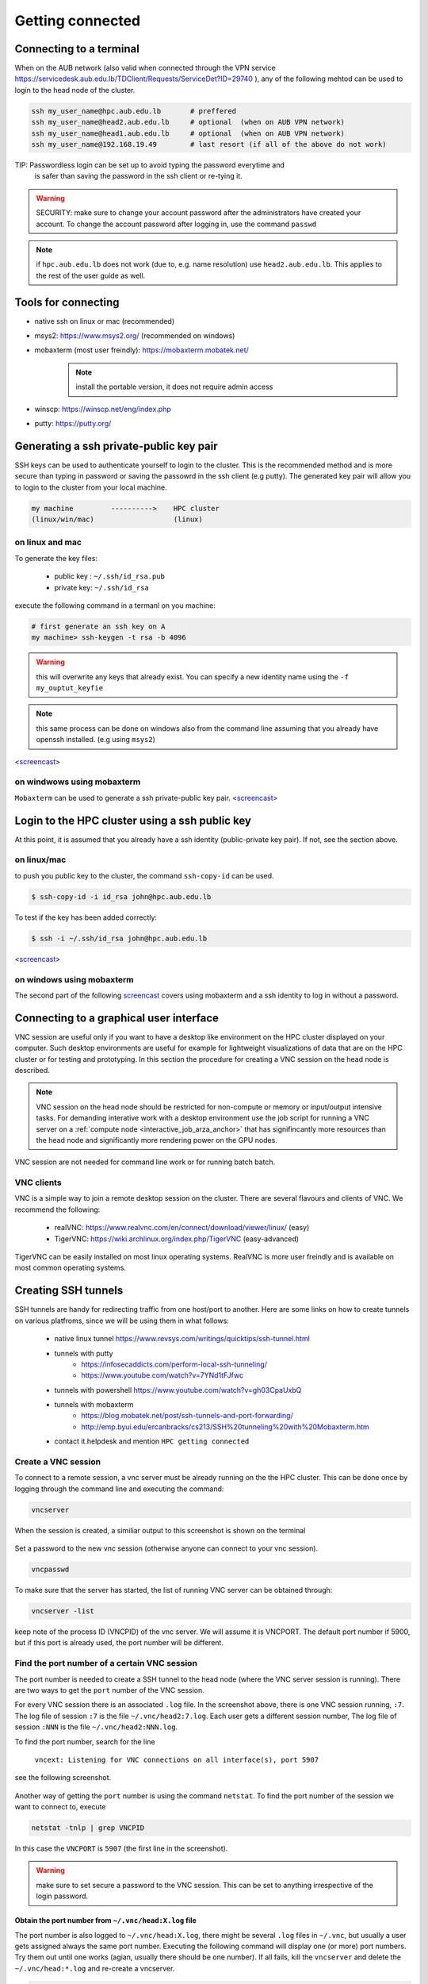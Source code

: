 Getting connected
-----------------
.. _Getting_started_arza:

Connecting to a terminal
========================

When on the AUB network (also valid when connected through the VPN service
https://servicedesk.aub.edu.lb/TDClient/Requests/ServiceDet?ID=29740 ),
any of the following mehtod can be used to login to the head node of the cluster.

.. code-block:: bash

    ssh my_user_name@hpc.aub.edu.lb       # preffered
    ssh my_user_name@head2.aub.edu.lb     # optional  (when on AUB VPN network)
    ssh my_user_name@head1.aub.edu.lb     # optional  (when on AUB VPN network)
    ssh my_user_name@192.168.19.49        # last resort (if all of the above do not work)

TIP: Passwordless login can be set up to avoid typing the password everytime and
     is safer than saving the password in the ssh client or re-tying it.

.. warning:: SECURITY: make sure to change your account password after the
 administrators have created your account. To change the account password
 after logging in, use the command ``passwd``

.. note:: if ``hpc.aub.edu.lb`` does not work (due to, e.g. name resolution)
 use ``head2.aub.edu.lb``. This applies to the rest of the user guide as well.

Tools for connecting
====================

- native ssh on linux or mac (recommended)
- msys2: https://www.msys2.org/ (recommended on windows)
- mobaxterm (most user freindly): https://mobaxterm.mobatek.net/
    .. note:: install the portable version, it does not require admin access
- winscp: https://winscp.net/eng/index.php
- putty: https://putty.org/


Generating a ssh private-public key pair
========================================

SSH keys can be used to authenticate yourself to login to the cluster. This is
the recommended method and is more secure than typing in password or saving
the passowrd in the ssh client (e.g putty). The generated key pair will allow
you to login to the cluster from your local machine.


.. code-block:: text

       my machine         ---------->    HPC cluster
       (linux/win/mac)                   (linux)

on linux and mac
^^^^^^^^^^^^^^^^

To generate the key files:

   - public key : ``~/.ssh/id_rsa.pub``
   - private key: ``~/.ssh/id_rsa``

execute the following command in a termanl on you machine:

.. code-block:: bash

    # first generate an ssh key on A
    my machine> ssh-keygen -t rsa -b 4096

.. warning:: this will overwrite any keys that already exist. You can specify
 a new identity name using the ``-f my_ouptut_keyfie``

.. note:: this same process can be done on windows also from the command line
 assuming that you already have openssh installed. (e.g using ``msys2``)

<`screencast <http://website.aub.edu.lb/it/hpc/SiteAssets/Pages/faq/generate_ssh_key_linux.mp4>`_>

on windwows using mobaxterm
^^^^^^^^^^^^^^^^^^^^^^^^^^^

``Mobaxterm`` can be used to generate a ssh private-public key pair.
<`screencast <http://website.aub.edu.lb/it/hpc/SiteAssets/Pages/faq/generate_ssh_public_private_key_pair_mobaxterm_windows_and_enable_passwordless_login.mp4>`_>

Login to the HPC cluster using a ssh public key
===============================================

At this point, it is assumed that you already have a ssh identity
(public-private key pair). If not, see the section above.

on linux/mac
^^^^^^^^^^^^

to push you public key to the cluster, the command ``ssh-copy-id`` can be
used.

.. code-block:: bash

    $ ssh-copy-id -i id_rsa john@hpc.aub.edu.lb

To test if the key has been added correctly:

.. code-block:: bash

    $ ssh -i ~/.ssh/id_rsa john@hpc.aub.edu.lb

<`screencast <http://website.aub.edu.lb/it/hpc/SiteAssets/Pages/faq/login_with_ssh_key_linux.mp4>`_>

on windows using mobaxterm
^^^^^^^^^^^^^^^^^^^^^^^^^^

The second part of the following `screencast <http://website.aub.edu.lb/it/hpc/SiteAssets/Pages/faq/generate_ssh_public_private_key_pair_mobaxterm_windows_and_enable_passwordless_login.mp4>`_ covers using mobaxterm and a ssh
identity to log in without a password.

Connecting to a graphical user interface
========================================

VNC session are useful only if you want to have a desktop like environment on
the HPC cluster displayed on your computer. Such desktop environments are useful
for example for lightweight visualizations of data that are on the HPC cluster or
for testing and prototyping. In this section the procedure for creating a VNC
session on the head node is described.

.. note::

   VNC session on the head node should be restricted for non-compute or memory or input/output
   intensive tasks. For demanding interative work with a desktop environment use the job script
   for running a VNC server on a :ref:`compute node <interactive_job_arza_anchor>` that has
   signifincantly more resources than the head node and significantly more rendering power on
   the GPU nodes.

VNC session are not needed for command line work or for running batch batch.

VNC clients
^^^^^^^^^^^

VNC is a simple way to join a remote desktop session on the cluster. There
are several flavours and clients of VNC. We recommend the following:

   - realVNC: https://www.realvnc.com/en/connect/download/viewer/linux/  (easy)
   - TigerVNC: https://wiki.archlinux.org/index.php/TigerVNC             (easy-advanced)

TigerVNC can be easily installed on most linux operating systems. RealVNC
is more user freindly and is available on most common operating systems.

Creating SSH tunnels
====================

SSH tunnels are handy for redirecting traffic from one host/port to another.
Here are some links on how to create tunnels on various platfroms, since we
will be using them in what follows:

  - native linux tunnel https://www.revsys.com/writings/quicktips/ssh-tunnel.html
  - tunnels with putty
        + https://infosecaddicts.com/perform-local-ssh-tunneling/
        + https://www.youtube.com/watch?v=7YNd1tFJfwc
  - tunnels with powershell https://www.youtube.com/watch?v=gh03CpaUxbQ
  - tunnels with mobaxterm
        + https://blog.mobatek.net/post/ssh-tunnels-and-port-forwarding/
        + http://emp.byui.edu/ercanbracks/cs213/SSH%20tunneling%20with%20Mobaxterm.htm
  - contact it.helpdesk and mention ``HPC getting connected``

Create a VNC session
^^^^^^^^^^^^^^^^^^^^

To connect to a remote session, a vnc server must be already running on the
the HPC cluster. This can be done once by logging through the command line
and executing the command:

.. code-block:: bash

       vncserver

When the session is created, a similiar output to this screenshot is shown
on the terminal

.. figure:: imgs/vnc_session_create.png
   :scale: 50 %
   :alt:

Set a password to the new vnc session (otherwise anyone can connect to your
vnc session).

.. code-block:: bash

        vncpasswd

To make sure that the server has started, the list of running VNC server can
be obtained through:

.. code-block:: bash

       vncserver -list

keep note of the process ID (VNCPID) of the vnc server. We will assume it is
VNCPORT. The default port number if 5900, but if this port is already used,
the port number will be different.

.. figure:: imgs/vnc_server_list.png
   :scale: 50 %
   :alt:

Find the port number of a certain VNC session
^^^^^^^^^^^^^^^^^^^^^^^^^^^^^^^^^^^^^^^^^^^^^

The port number is needed to create a SSH tunnel to the head node (where the
VNC server session is running). There are two ways to get the ``port`` number
of the VNC session.

For every VNC session there is an associated ``.log`` file. In the screenshot
above, there is one VNC session running, ``:7``. The log file of session ``:7``
is the file ``~/.vnc/head2:7.log``. Each user gets a different session number,
The log file of session ``:NNN`` is the file ``~/.vnc/head2:NNN.log``.

To find the port number, search for the line

    ``vncext: Listening for VNC connections on all interface(s), port 5907``

see the following screenshot.

.. figure:: imgs/vnc_session_log.png
   :scale: 50 %
   :alt:

Another way of getting the ``port`` number is using the command ``netstat``.
To find the port number of the session we want to connect to, execute

.. code-block:: bash

      netstat -tnlp | grep VNCPID

.. figure:: imgs/vnc_netstat.png
   :scale: 50 %
   :alt:

In this case the ``VNCPORT`` is ``5907`` (the first line in the screenshot).

.. warning:: make sure to set secure a password to the VNC session. This can
 be set to anything irrespective of the login password.

Obtain the port number from ``~/.vnc/head:X.log`` file
++++++++++++++++++++++++++++++++++++++++++++++++++++++

The port number is also logged to ``~/.vnc/head:X.log``, there might be several
``.log`` files in ``~/.vnc``, but usually a user gets assigned always the same
port number. Executing the following command will display one (or more) port
numbers. Try them out until one works (agian, usually there should be one
number). If all fails, kill the ``vncserver`` and delete the
``~/.vnc/head:*.log`` and re-create a vncserver.

.. code-block:: bash

      grep "Listening for VNC connections" ~/.vnc/head2\:*.log | awk '{print $NF}' | uniq

.. figure:: imgs/vnc_log_port.png
   :scale: 50 %
   :alt:


Create the ssh tunnel
^^^^^^^^^^^^^^^^^^^^^

Once the port (VNCPORT) is known, create a ssh tunnel by local port forwarding
to the bound port on the HPC cluster. On a terminal on your local machine
(i.e the machine where the vnc viewer/client will run)

.. code-block:: bash

    ssh -L localhost:VNCPORT:localhost:VNCPORT my_user_name@hpc.aub.edu.lb -N

It is recommended to use the actual IP address of the node where the vnc server
is running since the ``VNCPORT`` would most likely be closed when connected
through the VPN. An actual example could look like:

.. code-block:: bash

    ssh -L localhost:5907:localhost:5907 my_user_name@hpc.aub.edu.lb

The IP address of the HPC node where the server is running can be obtaine with
``ifconfig``

.. figure:: imgs/ifconfig.png
   :scale: 50 %
   :alt:

Once the tunnel is created, the vnc client can be used to connect to the desktop
session that is running on the HPC cluster (head node). In the example below
we will use ``realvnc``


.. figure:: imgs/vnc3.png
   :scale: 50 %
   :alt:

After creating the vnc connection (icon) you can connect by double clicking
on the shortcut icon.

.. figure:: imgs/vnc4.png
   :scale: 50 %
   :alt:

There are several options that can be set in the file ``~/.vnc/xstartup``
that allow for customized in the graphical session.
